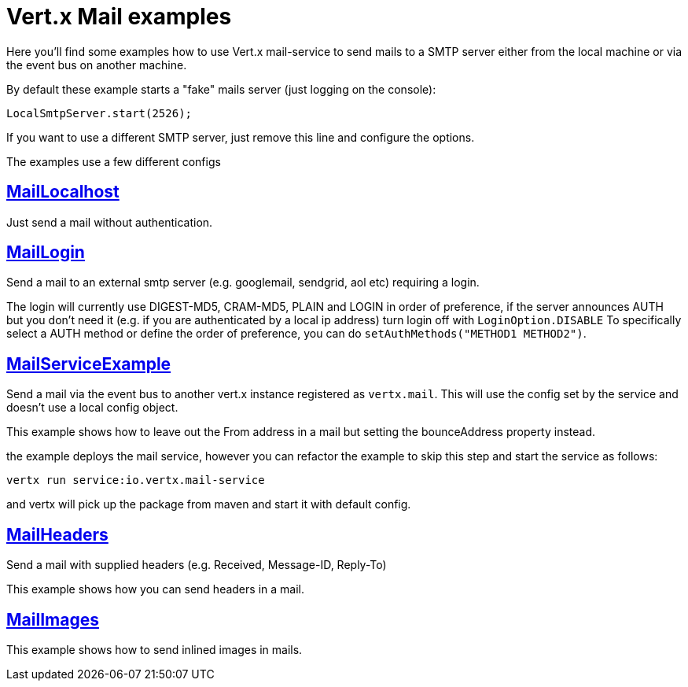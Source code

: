 = Vert.x Mail examples

Here you'll find some examples how to use Vert.x mail-service to send mails
to a SMTP server either from the local machine or via the event bus on another
machine.


By default these example starts a "fake" mails server (just logging on the console):

[source]
----
LocalSmtpServer.start(2526);
----

If you want to use a different SMTP server, just remove this line and configure the options.

The examples use a few different configs

== link:src/main/java/io/vertx/example/mail/MailLocalhost.java[MailLocalhost]

Just send a mail without authentication.

== link:src/main/java/io/vertx/example/mail/MailLogin.java[MailLogin]

Send a mail to an external smtp server (e.g. googlemail, sendgrid, aol etc)
requiring a login.

The login will currently use DIGEST-MD5, CRAM-MD5, PLAIN and LOGIN in order of
preference, if the server announces AUTH but you don't need it (e.g. if you are
authenticated by a local ip address) turn login off with `LoginOption.DISABLE`
To specifically select a AUTH method or define the order of preference, you
can do `setAuthMethods("METHOD1 METHOD2")`.

== link:src/main/java/io/vertx/example/mail/MailServiceExample.java[MailServiceExample]

Send a mail via the event bus to another vert.x instance registered as
`vertx.mail`. This will use the config set by the service and doesn't use a local
config object.

This example shows how to leave out the From address in a mail but setting
the bounceAddress property instead.

the example deploys the mail service, however you can refactor the example to skip this step and start the service as
 follows:

----
vertx run service:io.vertx.mail-service
----

and vertx will pick up the package from maven and start it with default config.

== link:src/main/java/io/vertx/example/mail/MailHeaders.java[MailHeaders]

Send a mail with supplied headers (e.g. Received, Message-ID, Reply-To)

This example shows how you can send headers in a mail.

== link:src/main/java/io/vertx/example/mail/MailImages.java[MailImages]

This example shows how to send inlined images in mails.